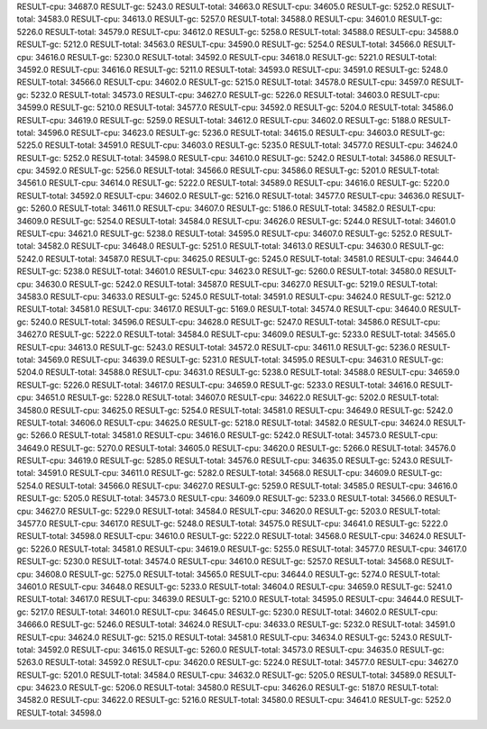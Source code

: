 RESULT-cpu: 34687.0
RESULT-gc: 5243.0
RESULT-total: 34663.0
RESULT-cpu: 34605.0
RESULT-gc: 5252.0
RESULT-total: 34583.0
RESULT-cpu: 34613.0
RESULT-gc: 5257.0
RESULT-total: 34588.0
RESULT-cpu: 34601.0
RESULT-gc: 5226.0
RESULT-total: 34579.0
RESULT-cpu: 34612.0
RESULT-gc: 5258.0
RESULT-total: 34588.0
RESULT-cpu: 34588.0
RESULT-gc: 5212.0
RESULT-total: 34563.0
RESULT-cpu: 34590.0
RESULT-gc: 5254.0
RESULT-total: 34566.0
RESULT-cpu: 34616.0
RESULT-gc: 5230.0
RESULT-total: 34592.0
RESULT-cpu: 34618.0
RESULT-gc: 5221.0
RESULT-total: 34592.0
RESULT-cpu: 34616.0
RESULT-gc: 5211.0
RESULT-total: 34593.0
RESULT-cpu: 34591.0
RESULT-gc: 5248.0
RESULT-total: 34566.0
RESULT-cpu: 34602.0
RESULT-gc: 5215.0
RESULT-total: 34578.0
RESULT-cpu: 34597.0
RESULT-gc: 5232.0
RESULT-total: 34573.0
RESULT-cpu: 34627.0
RESULT-gc: 5226.0
RESULT-total: 34603.0
RESULT-cpu: 34599.0
RESULT-gc: 5210.0
RESULT-total: 34577.0
RESULT-cpu: 34592.0
RESULT-gc: 5204.0
RESULT-total: 34586.0
RESULT-cpu: 34619.0
RESULT-gc: 5259.0
RESULT-total: 34612.0
RESULT-cpu: 34602.0
RESULT-gc: 5188.0
RESULT-total: 34596.0
RESULT-cpu: 34623.0
RESULT-gc: 5236.0
RESULT-total: 34615.0
RESULT-cpu: 34603.0
RESULT-gc: 5225.0
RESULT-total: 34591.0
RESULT-cpu: 34603.0
RESULT-gc: 5235.0
RESULT-total: 34577.0
RESULT-cpu: 34624.0
RESULT-gc: 5252.0
RESULT-total: 34598.0
RESULT-cpu: 34610.0
RESULT-gc: 5242.0
RESULT-total: 34586.0
RESULT-cpu: 34592.0
RESULT-gc: 5256.0
RESULT-total: 34566.0
RESULT-cpu: 34586.0
RESULT-gc: 5201.0
RESULT-total: 34561.0
RESULT-cpu: 34614.0
RESULT-gc: 5222.0
RESULT-total: 34589.0
RESULT-cpu: 34616.0
RESULT-gc: 5220.0
RESULT-total: 34592.0
RESULT-cpu: 34602.0
RESULT-gc: 5216.0
RESULT-total: 34577.0
RESULT-cpu: 34636.0
RESULT-gc: 5260.0
RESULT-total: 34611.0
RESULT-cpu: 34607.0
RESULT-gc: 5186.0
RESULT-total: 34582.0
RESULT-cpu: 34609.0
RESULT-gc: 5254.0
RESULT-total: 34584.0
RESULT-cpu: 34626.0
RESULT-gc: 5244.0
RESULT-total: 34601.0
RESULT-cpu: 34621.0
RESULT-gc: 5238.0
RESULT-total: 34595.0
RESULT-cpu: 34607.0
RESULT-gc: 5252.0
RESULT-total: 34582.0
RESULT-cpu: 34648.0
RESULT-gc: 5251.0
RESULT-total: 34613.0
RESULT-cpu: 34630.0
RESULT-gc: 5242.0
RESULT-total: 34587.0
RESULT-cpu: 34625.0
RESULT-gc: 5245.0
RESULT-total: 34581.0
RESULT-cpu: 34644.0
RESULT-gc: 5238.0
RESULT-total: 34601.0
RESULT-cpu: 34623.0
RESULT-gc: 5260.0
RESULT-total: 34580.0
RESULT-cpu: 34630.0
RESULT-gc: 5242.0
RESULT-total: 34587.0
RESULT-cpu: 34627.0
RESULT-gc: 5219.0
RESULT-total: 34583.0
RESULT-cpu: 34633.0
RESULT-gc: 5245.0
RESULT-total: 34591.0
RESULT-cpu: 34624.0
RESULT-gc: 5212.0
RESULT-total: 34581.0
RESULT-cpu: 34617.0
RESULT-gc: 5169.0
RESULT-total: 34574.0
RESULT-cpu: 34640.0
RESULT-gc: 5240.0
RESULT-total: 34596.0
RESULT-cpu: 34628.0
RESULT-gc: 5247.0
RESULT-total: 34586.0
RESULT-cpu: 34627.0
RESULT-gc: 5222.0
RESULT-total: 34584.0
RESULT-cpu: 34609.0
RESULT-gc: 5233.0
RESULT-total: 34565.0
RESULT-cpu: 34613.0
RESULT-gc: 5243.0
RESULT-total: 34572.0
RESULT-cpu: 34611.0
RESULT-gc: 5236.0
RESULT-total: 34569.0
RESULT-cpu: 34639.0
RESULT-gc: 5231.0
RESULT-total: 34595.0
RESULT-cpu: 34631.0
RESULT-gc: 5204.0
RESULT-total: 34588.0
RESULT-cpu: 34631.0
RESULT-gc: 5238.0
RESULT-total: 34588.0
RESULT-cpu: 34659.0
RESULT-gc: 5226.0
RESULT-total: 34617.0
RESULT-cpu: 34659.0
RESULT-gc: 5233.0
RESULT-total: 34616.0
RESULT-cpu: 34651.0
RESULT-gc: 5228.0
RESULT-total: 34607.0
RESULT-cpu: 34622.0
RESULT-gc: 5202.0
RESULT-total: 34580.0
RESULT-cpu: 34625.0
RESULT-gc: 5254.0
RESULT-total: 34581.0
RESULT-cpu: 34649.0
RESULT-gc: 5242.0
RESULT-total: 34606.0
RESULT-cpu: 34625.0
RESULT-gc: 5218.0
RESULT-total: 34582.0
RESULT-cpu: 34624.0
RESULT-gc: 5266.0
RESULT-total: 34581.0
RESULT-cpu: 34616.0
RESULT-gc: 5242.0
RESULT-total: 34573.0
RESULT-cpu: 34649.0
RESULT-gc: 5270.0
RESULT-total: 34605.0
RESULT-cpu: 34620.0
RESULT-gc: 5266.0
RESULT-total: 34576.0
RESULT-cpu: 34619.0
RESULT-gc: 5285.0
RESULT-total: 34576.0
RESULT-cpu: 34635.0
RESULT-gc: 5243.0
RESULT-total: 34591.0
RESULT-cpu: 34611.0
RESULT-gc: 5282.0
RESULT-total: 34568.0
RESULT-cpu: 34609.0
RESULT-gc: 5254.0
RESULT-total: 34566.0
RESULT-cpu: 34627.0
RESULT-gc: 5259.0
RESULT-total: 34585.0
RESULT-cpu: 34616.0
RESULT-gc: 5205.0
RESULT-total: 34573.0
RESULT-cpu: 34609.0
RESULT-gc: 5233.0
RESULT-total: 34566.0
RESULT-cpu: 34627.0
RESULT-gc: 5229.0
RESULT-total: 34584.0
RESULT-cpu: 34620.0
RESULT-gc: 5203.0
RESULT-total: 34577.0
RESULT-cpu: 34617.0
RESULT-gc: 5248.0
RESULT-total: 34575.0
RESULT-cpu: 34641.0
RESULT-gc: 5222.0
RESULT-total: 34598.0
RESULT-cpu: 34610.0
RESULT-gc: 5222.0
RESULT-total: 34568.0
RESULT-cpu: 34624.0
RESULT-gc: 5226.0
RESULT-total: 34581.0
RESULT-cpu: 34619.0
RESULT-gc: 5255.0
RESULT-total: 34577.0
RESULT-cpu: 34617.0
RESULT-gc: 5230.0
RESULT-total: 34574.0
RESULT-cpu: 34610.0
RESULT-gc: 5257.0
RESULT-total: 34568.0
RESULT-cpu: 34608.0
RESULT-gc: 5275.0
RESULT-total: 34565.0
RESULT-cpu: 34644.0
RESULT-gc: 5274.0
RESULT-total: 34601.0
RESULT-cpu: 34648.0
RESULT-gc: 5233.0
RESULT-total: 34604.0
RESULT-cpu: 34659.0
RESULT-gc: 5241.0
RESULT-total: 34617.0
RESULT-cpu: 34639.0
RESULT-gc: 5210.0
RESULT-total: 34595.0
RESULT-cpu: 34644.0
RESULT-gc: 5217.0
RESULT-total: 34601.0
RESULT-cpu: 34645.0
RESULT-gc: 5230.0
RESULT-total: 34602.0
RESULT-cpu: 34666.0
RESULT-gc: 5246.0
RESULT-total: 34624.0
RESULT-cpu: 34633.0
RESULT-gc: 5232.0
RESULT-total: 34591.0
RESULT-cpu: 34624.0
RESULT-gc: 5215.0
RESULT-total: 34581.0
RESULT-cpu: 34634.0
RESULT-gc: 5243.0
RESULT-total: 34592.0
RESULT-cpu: 34615.0
RESULT-gc: 5260.0
RESULT-total: 34573.0
RESULT-cpu: 34635.0
RESULT-gc: 5263.0
RESULT-total: 34592.0
RESULT-cpu: 34620.0
RESULT-gc: 5224.0
RESULT-total: 34577.0
RESULT-cpu: 34627.0
RESULT-gc: 5201.0
RESULT-total: 34584.0
RESULT-cpu: 34632.0
RESULT-gc: 5205.0
RESULT-total: 34589.0
RESULT-cpu: 34623.0
RESULT-gc: 5206.0
RESULT-total: 34580.0
RESULT-cpu: 34626.0
RESULT-gc: 5187.0
RESULT-total: 34582.0
RESULT-cpu: 34622.0
RESULT-gc: 5216.0
RESULT-total: 34580.0
RESULT-cpu: 34641.0
RESULT-gc: 5252.0
RESULT-total: 34598.0
